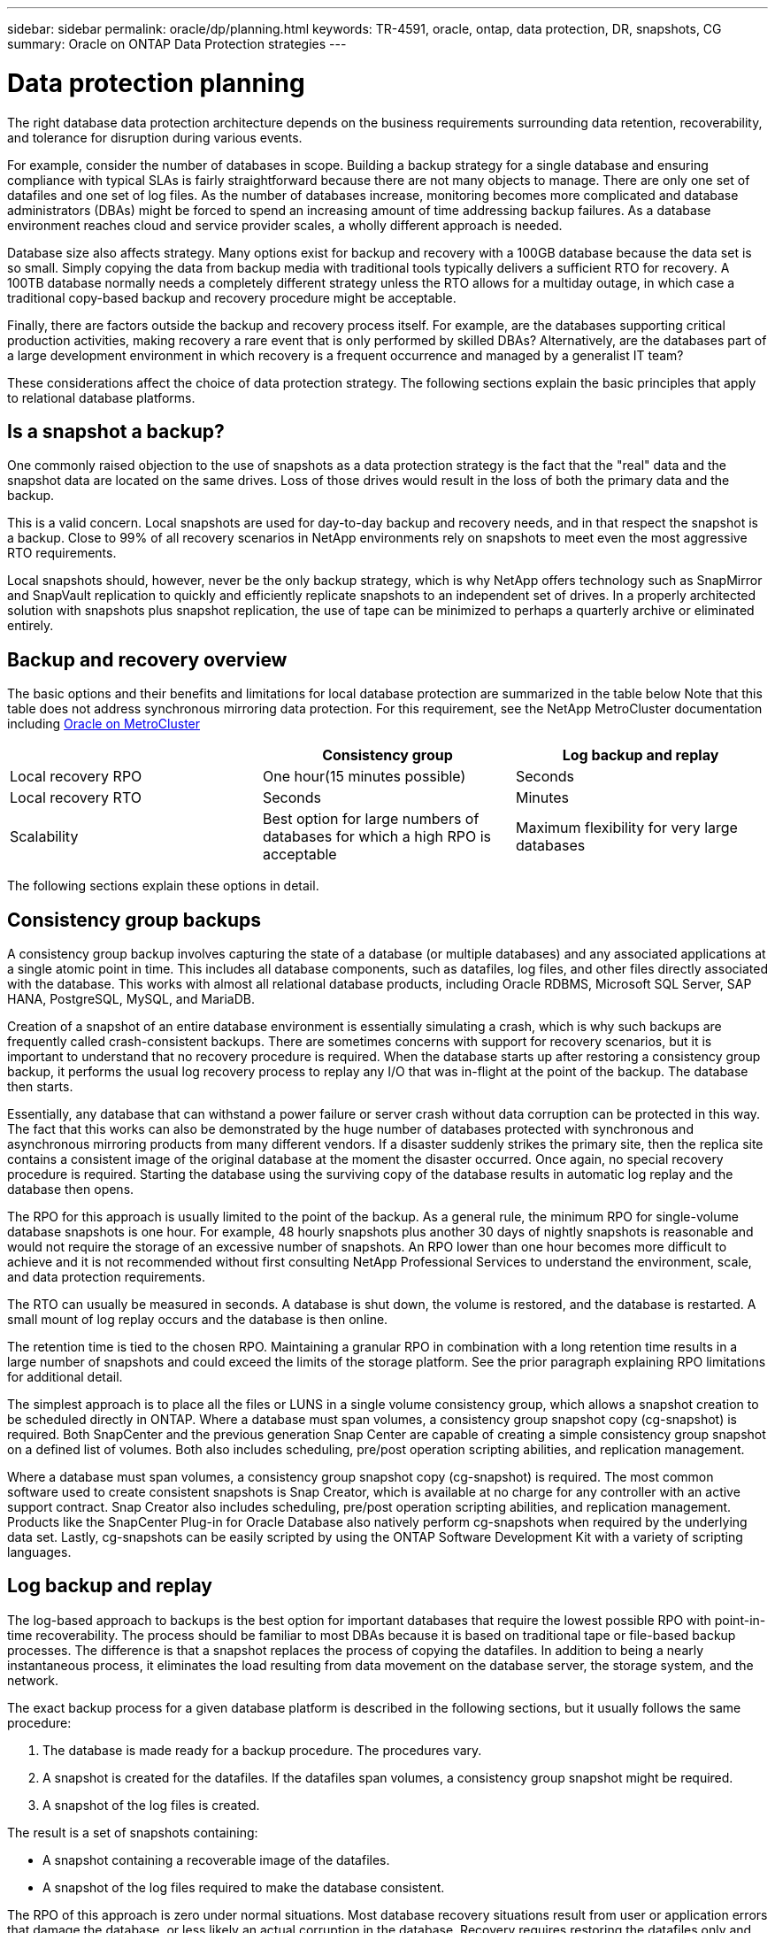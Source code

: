 ---
sidebar: sidebar
permalink: oracle/dp/planning.html
keywords: TR-4591, oracle, ontap, data protection, DR, snapshots, CG
summary: Oracle on ONTAP Data Protection strategies
---

= Data protection planning
:hardbreaks:
:nofooter:
:icons: font
:linkattrs:
:imagesdir: ./../media/

[.lead]
The right database data protection architecture depends on the business requirements surrounding data retention, recoverability, and tolerance for disruption during various events.

For example, consider the number of databases in scope. Building a backup strategy for a single database and ensuring compliance with typical SLAs is fairly straightforward because there are not many objects to manage. There are only one set of datafiles and one set of log files. As the number of databases increase, monitoring becomes more complicated and database administrators (DBAs) might be forced to spend an increasing amount of time addressing backup failures. As a database environment reaches cloud and service provider scales, a wholly different approach is needed.

Database size also affects strategy. Many options exist for backup and recovery with a 100GB database because the data set is so small. Simply copying the data from backup media with traditional tools typically delivers a sufficient RTO for recovery. A 100TB database normally needs a completely different strategy unless the RTO allows for a multiday outage, in which case a traditional copy-based backup and recovery procedure might be acceptable.

Finally, there are factors outside the backup and recovery process itself. For example, are the databases supporting critical production activities, making recovery a rare event that is only performed by skilled DBAs? Alternatively, are the databases part of a large development environment in which recovery is a frequent occurrence and managed by a generalist IT team?

These considerations affect the choice of data protection strategy. The following sections explain the basic principles that apply to relational database platforms.

== Is a snapshot a backup?

One commonly raised objection to the use of snapshots as a data protection strategy is the fact that the "real" data and the snapshot data are located on the same drives. Loss of those drives would result in the loss of both the primary data and the backup.

This is a valid concern. Local snapshots are used for day-to-day backup and recovery needs, and in that respect the snapshot is a backup. Close to 99% of all recovery scenarios in NetApp environments rely on snapshots to meet even the most aggressive RTO requirements.

Local snapshots should, however, never be the only backup strategy, which is why NetApp offers technology such as SnapMirror and SnapVault replication to quickly and efficiently replicate snapshots to an independent set of drives. In a properly architected solution with snapshots plus snapshot replication, the use of tape can be minimized to perhaps a quarterly archive or eliminated entirely.

== Backup and recovery overview

The basic options and their benefits and limitations for local database protection are summarized in the table below Note that this table does not address synchronous mirroring data protection. For this requirement, see the NetApp MetroCluster documentation including link:../metrocluster/metrocluster_physical_architecture.html[Oracle on MetroCluster]

|===
| |Consistency group |Log backup and replay

|Local recovery RPO
|One hour(15 minutes possible)
|Seconds
|Local recovery RTO
|Seconds
|Minutes
|Scalability
|Best option for large numbers of databases for which a high RPO is acceptable
|Maximum flexibility for very large databases
|===

The following sections explain these options in detail.

== Consistency group backups

A consistency group backup involves capturing the state of a database (or multiple databases) and any associated applications at a single atomic point in time. This includes all database components, such as datafiles, log files, and other files directly associated with the database. This works with almost all relational database products, including Oracle RDBMS, Microsoft SQL Server, SAP HANA, PostgreSQL, MySQL, and MariaDB.

Creation of a snapshot of an entire database environment is essentially simulating a crash, which is why such backups are frequently called crash-consistent backups. There are sometimes concerns with support for recovery scenarios, but it is important to understand that no recovery procedure is required. When the database starts up after restoring a consistency group backup, it performs the usual log recovery process to replay any I/O that was in-flight at the point of the backup. The database then starts.

Essentially, any database that can withstand a power failure or server crash without data corruption can be protected in this way. The fact that this works can also be demonstrated by the huge number of databases protected with synchronous and asynchronous mirroring products from many different vendors. If a disaster suddenly strikes the primary site, then the replica site contains a consistent image of the original database at the moment the disaster occurred. Once again, no special recovery procedure is required. Starting the database using the surviving copy of the database results in automatic log replay and the database then opens.

The RPO for this approach is usually limited to the point of the backup. As a general rule, the minimum RPO for single-volume database snapshots is one hour. For example, 48 hourly snapshots plus another 30 days of nightly snapshots is reasonable and would not require the storage of an excessive number of snapshots. An RPO lower than one hour becomes more difficult to achieve and it is not recommended without first consulting NetApp Professional Services to understand the environment, scale, and data protection requirements.

The RTO can usually be measured in seconds. A database is shut down, the volume is restored, and the database is restarted. A small mount of log replay occurs and the database is then online.

The retention time is tied to the chosen RPO. Maintaining a granular RPO in combination with a long retention time results in a large number of snapshots and could exceed the limits of the storage platform. See the prior paragraph explaining RPO limitations for additional detail.

The simplest approach is to place all the files or LUNS in a single volume consistency group, which allows a snapshot creation to be scheduled directly in ONTAP. Where a database must span volumes, a consistency group snapshot copy (cg-snapshot) is required. Both SnapCenter and the previous generation Snap Center are capable of creating a simple consistency group snapshot on a defined list of volumes. Both also includes scheduling, pre/post operation scripting abilities, and replication management.

Where a database must span volumes, a consistency group snapshot copy (cg-snapshot) is required. The most common software used to create consistent snapshots is Snap Creator, which is available at no charge for any controller with an active support contract. Snap Creator also includes scheduling, pre/post operation scripting abilities, and replication management. Products like the SnapCenter Plug-in for Oracle Database also natively perform cg-snapshots when required by the underlying data set. Lastly, cg-snapshots can be easily scripted by using the ONTAP Software Development Kit with a variety of scripting languages.


== Log backup and replay

The log-based approach to backups is the best option for important databases that require the lowest possible RPO with point-in-time recoverability. The process should be familiar to most DBAs because it is based on traditional tape or file-based backup processes. The difference is that a snapshot replaces the process of copying the datafiles. In addition to being a nearly instantaneous process, it eliminates the load resulting from data movement on the database server, the storage system, and the network.

The exact backup process for a given database platform is described in the following sections, but it usually follows the same procedure:

. The database is made ready for a backup procedure. The procedures vary.
. A snapshot is created for the datafiles. If the datafiles span volumes, a consistency group snapshot might be required.
. A snapshot of the log files is created.

The result is a set of snapshots containing:

* A snapshot containing a recoverable image of the datafiles.
* A snapshot of the log files required to make the database consistent.

The RPO of this approach is zero under normal situations. Most database recovery situations result from user or application errors that damage the database, or less likely an actual corruption in the database. Recovery requires restoring the datafiles only and then using the log files that are still present on disk to bring the database to the desired point. This point is the current state for an RPO of zero.

If the log files are damaged as well, then an increased frequency of log file snapshots can minimize data loss. It is impossible to completely eliminate the possibility of data loss from a rogue administrator aggressively trying to delete files, but the damage can be minimized.

For example, if an `rm -rf /` deleted both the datafiles and the log files, then both snapshots need to be recovered. If the snapshot frequency of the log files was set at one hour, then the RPO in this near- disaster situation is one hour. It is difficult to match this level of data protection without a technology like snapshots that does not require a lot of data movement.

The RTO is effectively controlled by the frequency of the datafile snapshots. For example, if datafile snapshots were created every 24 hours, then then worst-case RTO scenario would be a failure 23 hours and 59 minutes after the previous snapshot. Nearly 24 hours of log files would have to be applied to the backup to fully recover the database. This could require anything from five minutes to 24 hours to complete, depending on the volume of logs generated and the particular relational database management system used. If the time required to replay data logs is unacceptable, the datafile snapshot frequency can be increased.

There are two aspects to the retention time because there are two independently controlled backups, the full database backup and the log file backups. In general, databases require point-in-time recoverability for a limited time, but point-of-the-backup recovery is broader. As a typical example, a database might be backed up nightly, with those nightly snapshots being retained for 90 days. In addition, log files might be retained for seven days. The result is a database with 90 days of retention time, but specific point-in-time recovery is only possible within the immediately prior seven-day window.

== Replication and disaster recovery architecture

The table below addresses remote data protection, for which data is replicated to a remote site for the purposes of secure offsite storage and disaster recovery. Note that these tables do not address synchronous mirroring data protection. For this requirement, see the NetApp MetroCluster documentation including link:../metrocluster/metrocluster_physical_architecture.html[Oracle on MetroCluster]

|===
| |Consistency group |Log replication |Database replication

|Disaster recovery RPO
|One hour
(15 minutes possible)
|Zero (SnapMirror Synchronous) to minutes (Async Snapmirror)
|Zero to minutes
|Disaster recovery RTO
|Seconds
|Minutes
|Seconds
|Scalability
|Best option for large numbers of databases for which a high RPO is acceptable
|Maximum flexibility for very large databases
|Good for small numbers of databases with low RPO, but scales poorly
|===

Consistency group replication is the process of replicating a consistency group backup. The consistency group must include all database components, including datafiles, log files, and other files directly associated with the database. It can also include application data.

The RPO is limited by the available network bandwidth and the total size of the databases being protected. After the initial baseline transfer is created, the updates are only based on the changed data, which typically is a low percentage of the total database size. As a general principle, updating a database once per hour is achievable. There are limitations based on the available bandwidth.

For example, a 10TB database with a 10% weekly change rate averages approximately 6GB per hour of total changes. With 10Gb of connectivity, this database requires approximately six minutes to transfer. The change rate varies with fluctuation in the database change rate, but overall a 15-minute update interval and thus a 15- minute RPO should be achievable. If there are 100 such databases, then 600 minutes is required to transfer the data. Therefore, an RPO of one-hour is not possible. Likewise, a replica of a single database 100TB in size with a 10% weekly change rate cannot be updated reliably in one hour.

Additional factors can affect replication, such as replication overhead and limitations on the number of concurrent replication operations. However, overall planning for a single-volume replication strategy can be based on available bandwidth, and a replication RPO of one hour is generally achievable. An RPO lower than one hour becomes more difficult to achieve and should only be performed after consulting NetApp Professional Services. In some cases, 15 minutes is feasible with very good site-to-site network connectivity. However, overall, when an RPO below one hour is required, the multi-volume log replay architecture yields better results.

The RTO with consistency group replication in a disaster recovery scenario is excellent, typically measured in seconds from a storage point of view. The most straightforward approach is to simply break the mirror, and the database is ready to be started. Database startup time is typically about 10 seconds, but very large databases with a lot of logged transactions could take a few minutes.

The more important factor in determining RTO is not the storage system but rather the application and the host operating system upon which it runs. For example, the replicated database data can be made available in a second or two, but this only represents the data. There must also be a correctly configured operating system with application binaries that is available to use the data.

In some cases, customers have prepared disaster recovery instances ahead of time with the storage prediscovered on operating systems. In these cases, activating the disaster recovery scenario can require nothing more than breaking a mirror and starting the database server. In other cases, the OS and associated applications might be mirrored alongside the database as an ESX virtual machine disk (VMDK). In these cases, the RPO is determined by how much a customer has invested in automation to boot that VMDK so that the database can be started.

The retention time is controlled in part by the snapshot limit. For example, volumes in ONTAP have a limit of 255 Snapshot copies. In some cases, customers have multiplexed replication to increase the limit. For example, if 500 days of backups are required, a source can be replicated to two volumes with updates occurring on alternate days. This requires an increase in the initial space required, but it still represents a much more efficient approach than a traditional backup system, which involves multiple full backups.

=== Single-volume consistency group

The simplest approach is to place all the files or LUNS in a single volume consistency group, which allows SnapMirror and SnapVault updates to be scheduled directly on the storage system. No external software is required.

=== Multi-volume consistency group

When a database must span volumes, a consistency group snapshot (cg-snapshot) is required. Once again, the most common software used to replicate consistent snapshots is Snap Creator Framework. Snap Creator also includes scheduling, pre/post operation scripting abilities, and replication management. Products like SnapCenter natively perform cg-snapshots when required by the underlying data set.

There is also one additional consideration on the use of multivolume, consistent snapshots for disaster recovery purposes. When performing an update of multiple volumes, it is possible that a disaster could occur while a transfer is still in progress. The result would be a set of volumes that are not consistent with one another. If this happened, some of the volumes must be restored to an earlier snapshot state to deliver a database image that is crash-consistent and ready for use.

=== Log replication

The log replication approach is the best option for important databases that require the lowest possible RPO with point-in-time recoverability. It is also more bandwidth-efficient because only the log files need to be replicated at a short interval to preserve the low RPO. The process is essentially a backup procedure in which the datafiles are separated from the log files. The datafiles and the log files are then replicated on different schedules.

The basic process is the same as performing a local backup:

. The database is made ready for a backup procedure. The procedures vary.
. A snapshot is created for the datafiles. If the datafiles span volumes, a consistent group snapshot might be required.
. A snapshot of the log files is created.

The following snapshots types are created:

* A snapshot containing a recoverable image of the datafiles.
* A snapshot of the log files required to make the database consistent.

The replication schedule is then set independently and controls the RPO and RTO:

* The RPO is controlled by the frequency of log file updates.
* The RTO is controlled by the frequency of datafile updates.

For example, consider a 100TB database with an RPO of 15 minutes and RTO of one hour. A typical configuration updates the datafile replica once per day and updates the log file replica every 15 minutes. In the event of a disaster, the mirrors are broken and all available logs are replayed. The worst-case scenario is a disaster 23 hours and 59 minutes after the previous datafile update. There would be 23 hours and 45 minutes of logs to be replayed, and 15 minutes of unreplicated log data would be lost.

The RPO of this approach is generally limited by available bandwidth. An RPO of one hour is almost always achievable, even with extremely large databases, and 15 minutes is feasible with a good network infrastructure. Replication at intervals below 15 minutes is possible, but tends to be less reliable because of normal fluctuation of database log generation. It might be possible to replicate every 5 minutes much of the time, but there are times when the volume of log data written in between updates cannot be moved in just 5 minutes. f an RPO=0 is required, SnapMirror Synchronous can be used for log data.

The RTO is effectively controlled by the frequency of the datafile updates. For example, if datafile snapshots are updated every 24 hours, then then worst-case RTO scenario would be a failure 23 hours and 59 minutes after the previous backup. Nearly 24 hours of log files would have to be applied to the backup to fully recover the database. This could require anything from 5 minutes to 24 hours to complete, depending on the volume of logs generated and the relational database management system used. If the time required to replay data logs is unacceptable, the datafile could be decreased from 24 hours to 12 hours.

There are two aspects to the retention time because there are two independently controlled backups, the full database backup and the log file backups. In general, databases require point-in-time recoverability for a limited time, but point-of-the-backup recovery is broader. As a typical example, a database might be backed up nightly, with those nightly backups being retained for 90 days. In addition, log files might be retained for seven days. The result is a database with 90 days of retention time, but specific point-in-time recovery is only possible within the prior seven-day window.

== Disaster recovery: activation

=== NFS

The process of activating the disaster recovery copy depends on the type of storage. With NFS, the file systems can be premounted on the disaster recovery server. They are in a read-only state and become read-write when the mirror is broken. This delivers an extremely low RPO, and the overall disaster recovery process is more reliable because there are fewer parts to manage.

=== SAN

Activating SAN configurations in the event of disaster recovery become more complicated. The simplest option is generally to temporarily break the mirrors and mount the SAN resources, including steps such as discovering LVM configuration (including application-specific features such as Oracle Automatic Storage Management [ASM]), and adding entries to /etc/fstab.

The result is that the LUNs device paths, volume groups names, and other device paths are known to the target server. Those resources can then be shut down, and afterward the mirrors can be restored. The result is a server that is in a state that can rapidly bring the database storage online. The steps to activate volumes groups, mount file systems, or ASM instances are easily automated in the same script that starts the database itself.

Care must be taken to make sure that the disaster recovery environment is up to date. For example, new LUNs are likely to be added to the source server, which means the new LUNs must be prediscovered on the destination to make sure that the disaster recovery plan works as expected.
